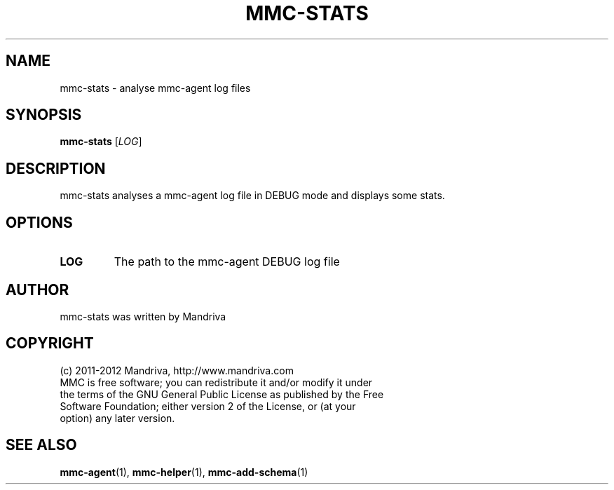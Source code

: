 .TH MMC-STATS 1
.SH NAME
mmc-stats \- analyse mmc-agent log files
.SH SYNOPSIS
.B mmc-stats
.RI [ LOG ]
.SH DESCRIPTION
mmc-stats analyses a mmc-agent log file in DEBUG mode and displays some stats.
.SH OPTIONS
.TP
.B LOG
The path to the mmc-agent DEBUG log file
.SH AUTHOR
mmc-stats was written by Mandriva
.SH COPYRIGHT
.TP
(c) 2011-2012 Mandriva, http://www.mandriva.com
.TP
MMC is free software; you can redistribute it and/or modify it under the terms of the GNU General Public License as published by the Free Software Foundation; either version 2 of the License, or (at your option) any later version.
.SH SEE ALSO
.BR mmc-agent (1),
.BR mmc-helper (1),
.BR mmc-add-schema (1)
